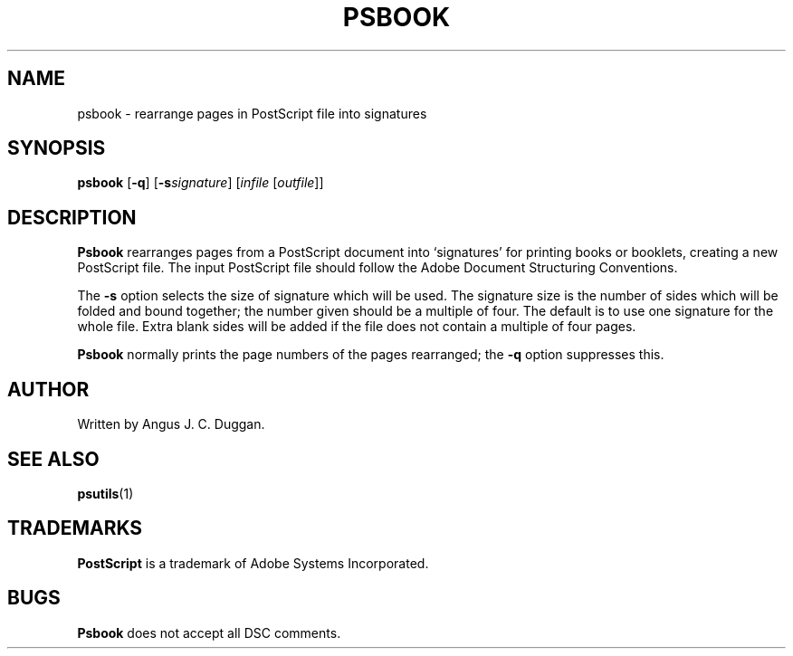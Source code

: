 .TH PSBOOK 1 "PSUtils"
.SH NAME
psbook \- rearrange pages in PostScript file into signatures
.SH SYNOPSIS
.B psbook
.RB [ \-q ]
.RB [ \-s\fIsignature\fR ]
.RI [ infile
.RI [ outfile ]]
.SH DESCRIPTION
.B Psbook
rearranges pages from a PostScript document into \[oq]signatures\[cq] for
printing books or booklets, creating a new PostScript file.
The input PostScript file should follow the Adobe Document Structuring
Conventions.
.PP
The
.B \-s
option selects the size of signature which will be used.
The signature size is the number of sides which will be folded and bound
together; the number given should be a multiple of four.
The default is to use one signature for the whole file.
Extra blank sides will be added if the file does not contain a multiple of
four pages.
.PP
.B Psbook
normally prints the page numbers of the pages rearranged; the
.B \-q
option suppresses this.
.SH AUTHOR
Written by Angus J. C. Duggan.
.SH "SEE ALSO"
.BR psutils (1)
.SH TRADEMARKS
.B PostScript
is a trademark of Adobe Systems Incorporated.
.SH BUGS
.B Psbook
does not accept all DSC comments.
